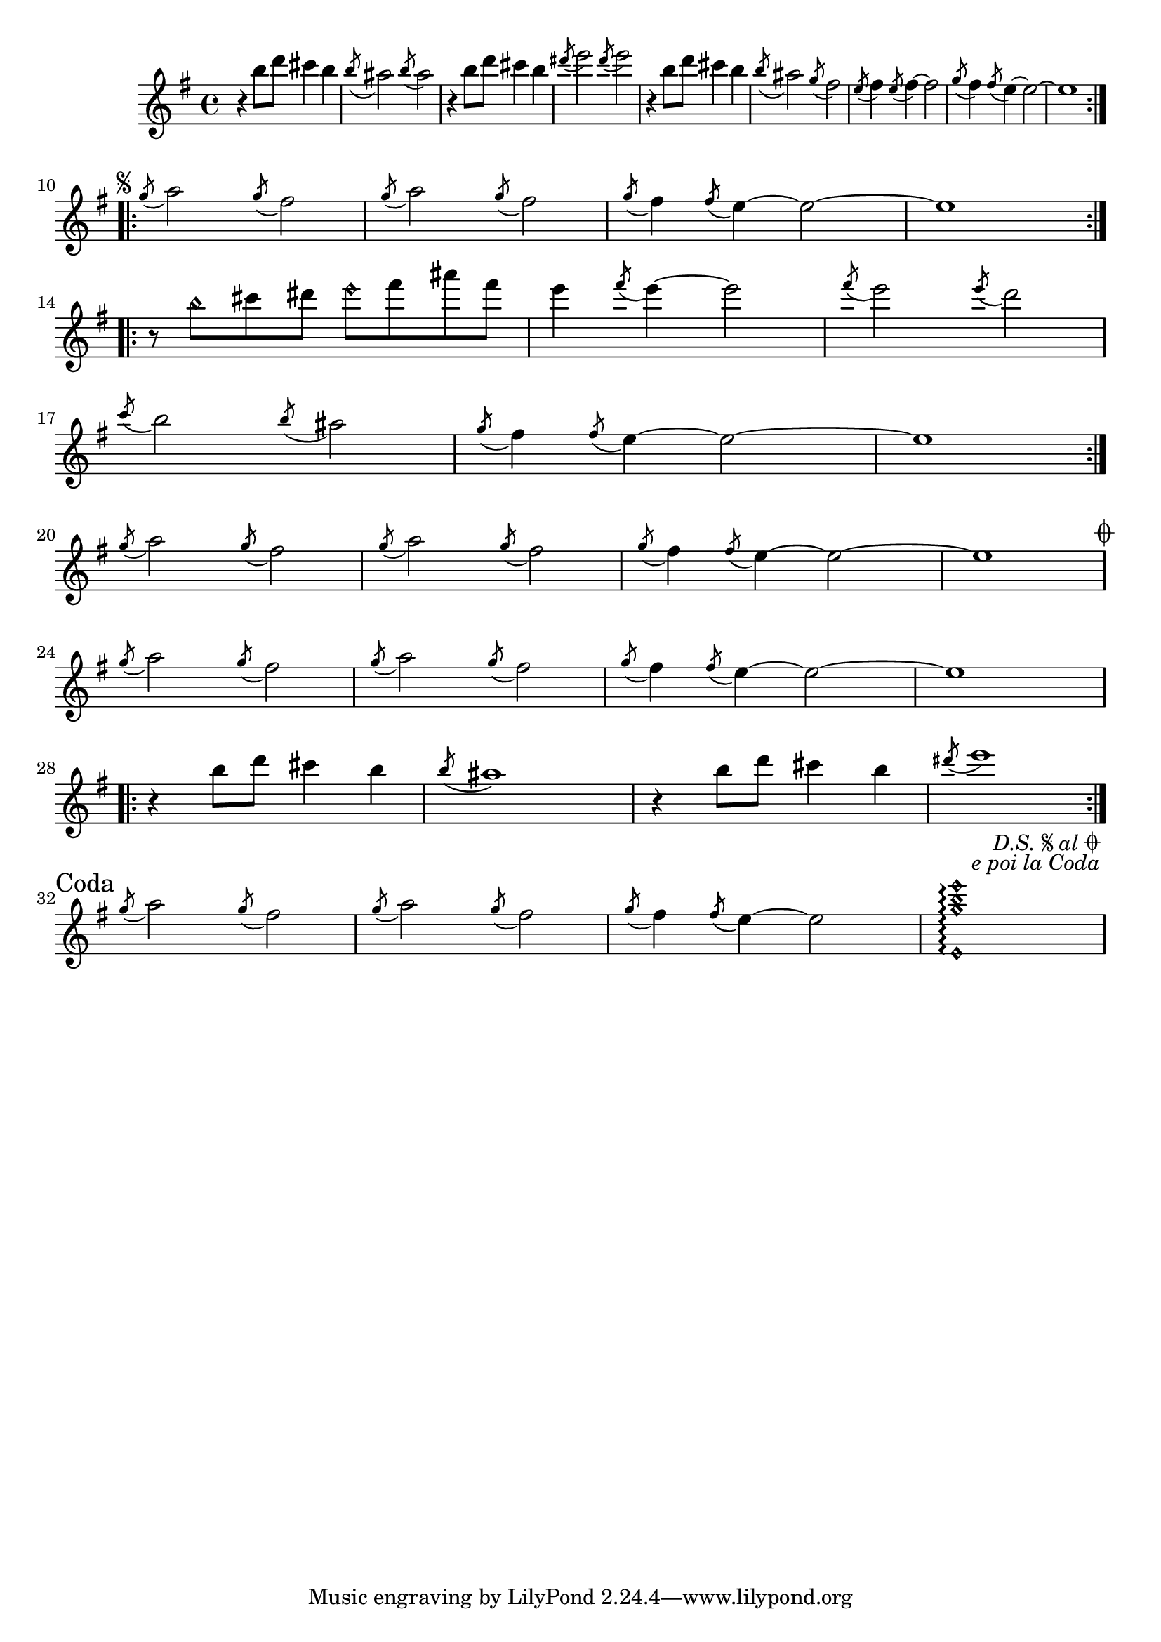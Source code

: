 \relative {
  \time 4/4
  \key e \minor
  \clef treble
  \repeat volta 2 {
    r4 b''8 d cis4 b
    \acciaccatura b8 ais2 \acciaccatura b8 ais2
    r4 b8 d cis4 b
    \acciaccatura dis8 e2 \acciaccatura dis8 e2
    r4 b8 d cis4 b
    \acciaccatura b8 ais2 \acciaccatura g8 fis2
    \acciaccatura e8 fis4 \acciaccatura e8 fis4~ 2
    \acciaccatura g8 fis4 \acciaccatura fis8 e4~ 2~
    e1
  } \break
  \repeat segno 2 {
    \repeat volta 2 {
      \acciaccatura g8 a2 \acciaccatura g8 fis2
      \acciaccatura g8 a2 \acciaccatura g8 fis2
      \acciaccatura g8 fis4 \acciaccatura fis8 e4~ 2~
      e1
    } \break
    \repeat volta 2 {
      r8 b'\harmonic cis dis e\harmonic fis ais fis
      e4 \acciaccatura fis8 e4~ 2
      \acciaccatura fis8 e2 \acciaccatura e8 d2 \break
      \acciaccatura c8 b2 \acciaccatura b8 ais2
      \acciaccatura g8 fis4 \acciaccatura fis8 e4~ 2~
      e1
    } \break
    \acciaccatura g8 a2 \acciaccatura g8 fis2
    \acciaccatura g8 a2 \acciaccatura g8 fis2
    \acciaccatura g8 fis4 \acciaccatura fis8 e4~ 2~
    e1 \break
    \alternative {
      \volta 1 {
        \acciaccatura g8 a2 \acciaccatura g8 fis2
        \acciaccatura g8 a2 \acciaccatura g8 fis2
        \acciaccatura g8 fis4 \acciaccatura fis8 e4~ 2~
        e1 \break
        \repeat volta 2 {
          r4 b'8 d cis4 b
          \acciaccatura b8 ais1 
          r4 b8 d cis4 b
          \acciaccatura dis8 e1 
        } \break
      }
      \volta 2 \volta #'() {
        \section
        \sectionLabel "Coda"
      } 
    }
  }
  \acciaccatura g,8 a2 \acciaccatura g8 fis2
  \acciaccatura g8 a2 \acciaccatura g8 fis2
  \acciaccatura g8 fis4 \acciaccatura fis8 e4~ 2
  <e,\harmonic g'\harmonic b\harmonic e\harmonic>1\arpeggio
}

